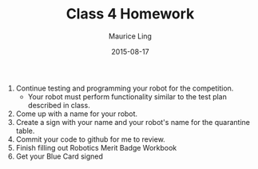 #+TITLE: Class 4 Homework
#+AUTHOR: Maurice Ling
#+DATE: 2015-08-17
1. Continue testing and programming your robot for the competition.
   - Your robot must perform functionality similar to the test plan described
     in class.
2. Come up with a name for your robot.
3. Create a sign with your name and your robot's name for the quarantine table.
4. Commit your code to github for me to review.
5. Finish filling out Robotics Merit Badge Workbook
6. Get your Blue Card signed
